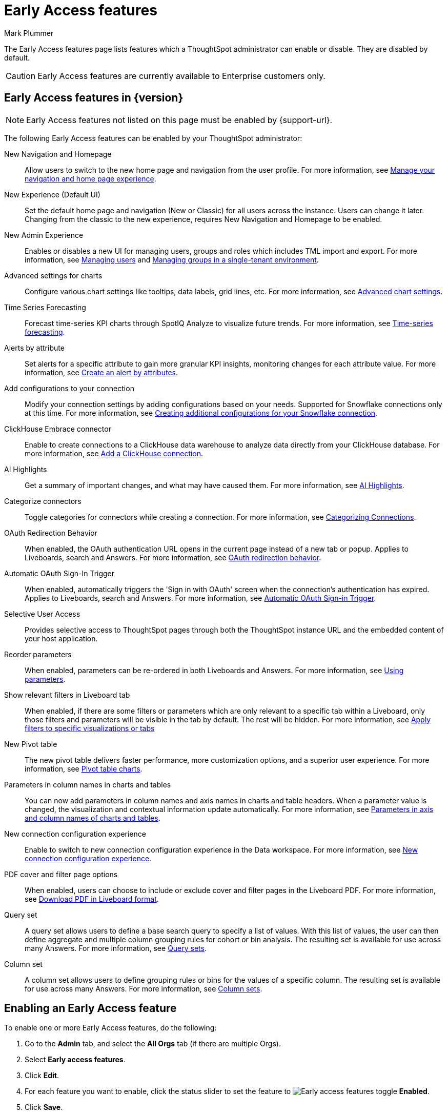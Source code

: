 = Early Access features
:last_updated: 6/30/2025
:author: Mark Plummer
:linkattrs:
:experimental:
:page-layout: default-cloud
:description: This page describes Early Access features which administrators can enable or disable.
:jira: SCAL-242844, SCAL-261573

The Early Access features page lists features which a ThoughtSpot administrator can enable or disable. They are disabled by default.

CAUTION: Early Access features are currently available to Enterprise customers only.

== Early Access features in {version}

NOTE: Early Access features not listed on this page must be enabled by {support-url}.

The following Early Access features can be enabled by your ThoughtSpot administrator:

New Navigation and Homepage::
Allow users to switch to the new home page and navigation from the user profile. For more information, see xref:user-profile.adoc#new-homepage-experience[Manage your navigation and home page experience].

New Experience (Default UI)::
Set the default home page and navigation (New or Classic) for all users across the instance. Users can change it later.
Changing from the classic to the new experience, requires New Navigation and Homepage to be enabled.

New Admin Experience::
Enables or disables a new UI for managing users, groups and roles which includes TML import and export. For more information, see xref:admin-portal-users.adoc[Managing users] and xref:admin-portal-groups.adoc[Managing groups in a single-tenant environment].

Advanced settings for charts::
Configure various chart settings like tooltips, data labels, grid lines, etc. For more information, see xref:chart-settings-advanced.adoc[Advanced chart settings].

Time Series Forecasting::
Forecast time-series KPI charts through SpotIQ Analyze to visualize future trends. For more information, see xref:spotiq-forecasting.adoc[Time-series forecasting].

Alerts by attribute::
Set alerts for a specific attribute to gain more granular KPI insights, monitoring changes for each attribute value. For more information, see xref:monitor-alert-attributes.adoc[Create an alert by attributes].

Add configurations to your connection::
Modify your connection settings by adding configurations based on your needs. Supported for Snowflake connections only at this time. For more information, see xref:connections-snowflake-add#additional-configurations-create[Creating additional configurations for your Snowflake connection].

ClickHouse Embrace connector::
Enable to create connections to a ClickHouse data warehouse to analyze data directly from your ClickHouse database. For more information, see xref:connections-clickhouse-add.adoc[Add a ClickHouse connection].

AI Highlights::
Get a summary of important changes, and what may have caused them. For more information, see xref:liveboard-ai-highlights.adoc[AI Highlights].

Categorize connectors::
Toggle categories for connectors while creating a connection. For more information, see xref:connectors-categorization.adoc[Categorizing Connections].

OAuth Redirection Behavior::
When enabled, the OAuth authentication URL opens in the current page instead of a new tab or popup. Applies to Liveboards, search and Answers. For more information, see xref:single-window-oauth.adoc#_oauth_redirection_behavior[OAuth redirection behavior].

Automatic OAuth Sign-In Trigger::
When enabled, automatically triggers the 'Sign in with OAuth' screen when the connection's authentication has expired. Applies to Liveboards, search and Answers. For more information, see xref:single-window-oauth.adoc#_automatic_oauth_sign_in_trigger[Automatic OAuth Sign-in Trigger].

Selective User Access::
Provides selective access to ThoughtSpot pages through both the ThoughtSpot instance URL and the embedded content of your host application.

Reorder parameters::
When enabled, parameters can be re-ordered in both Liveboards and Answers. For more information, see xref:parameters-use.adoc#reorder-parameters[Using parameters].

Show relevant filters in Liveboard tab::
When enabled, if there are some filters or parameters which are only relevant to a specific tab within a Liveboard, only those filters and parameters will be visible in the tab by default. The rest will be hidden. For more information, see xref:liveboard-filters.adoc#relevant-filters[Apply filters to specific visualizations or tabs]

New Pivot table::
The new pivot table delivers faster performance, more customization options, and a superior user experience. For more information, see xref:chart-pivot-table.adoc#pivot-table-2-0[Pivot table charts].

Parameters in column names in charts and tables::
You can now add parameters in column names and axis names in charts and table headers. When a parameter value is changed, the visualization and contextual information update automatically. For more information, see xref:charts.adoc#parameters[Parameters in axis and column names of charts and tables].

New connection configuration experience::
Enable to switch to new connection configuration experience in the Data workspace. For more information, see xref:connection-configuration.adoc[New connection configuration experience].

PDF cover and filter page options::
When enabled, users can choose to include or exclude cover and filter pages in the Liveboard PDF. For more information, see xref:liveboard-download-pdf.adoc#pdf-pinboard[Download PDF in Liveboard format].

Query set::
A query set allows users to define a base search query to specify a list of values. With this list of values, the user can then define aggregate and multiple column grouping rules for cohort or bin analysis. The resulting set is available for use across many Answers. For more information, see xref:query-sets.adoc[Query sets].

Column set::
A column set allows users to define grouping rules or bins for the values of a specific column. The resulting set is available for use across many Answers. For more information, see xref:column-sets.adoc[Column sets].

== Enabling an Early Access feature

To enable one or more Early Access features, do the following:

. Go to the *Admin* tab, and select the *All Orgs* tab (if there are multiple Orgs).
. Select *Early access features*.
. Click *Edit*.
. For each feature you want to enable, click the status slider to set the feature to image:icon-slider-toggle-enable-20px.png[Early access features toggle] *Enabled*.
. Click *Save*.

== Disabling an Early Access feature

To disable one or more Early Access features, do the following:

. Go to the *Admin* tab, and select the *All Orgs* tab (if there are multiple Orgs).
. Select *Early access features*.
. Click *Edit*.
. For each feature you want to disable, click the status slider to set the feature to image:icon-slider-toggle-disable-20px.png[Early access features toggle] *Disabled*.
. Click *Save*.

WARNING: Enabling or disabling Early Access features causes a service interruption of a few minutes for _all_ users. To minimize disruption, we recommend making changes during a scheduled maintenance window.

'''
> **Related information**
>
> * xref:release-lifecycle.adoc[ThoughtSpot Cloud release life cycle]

